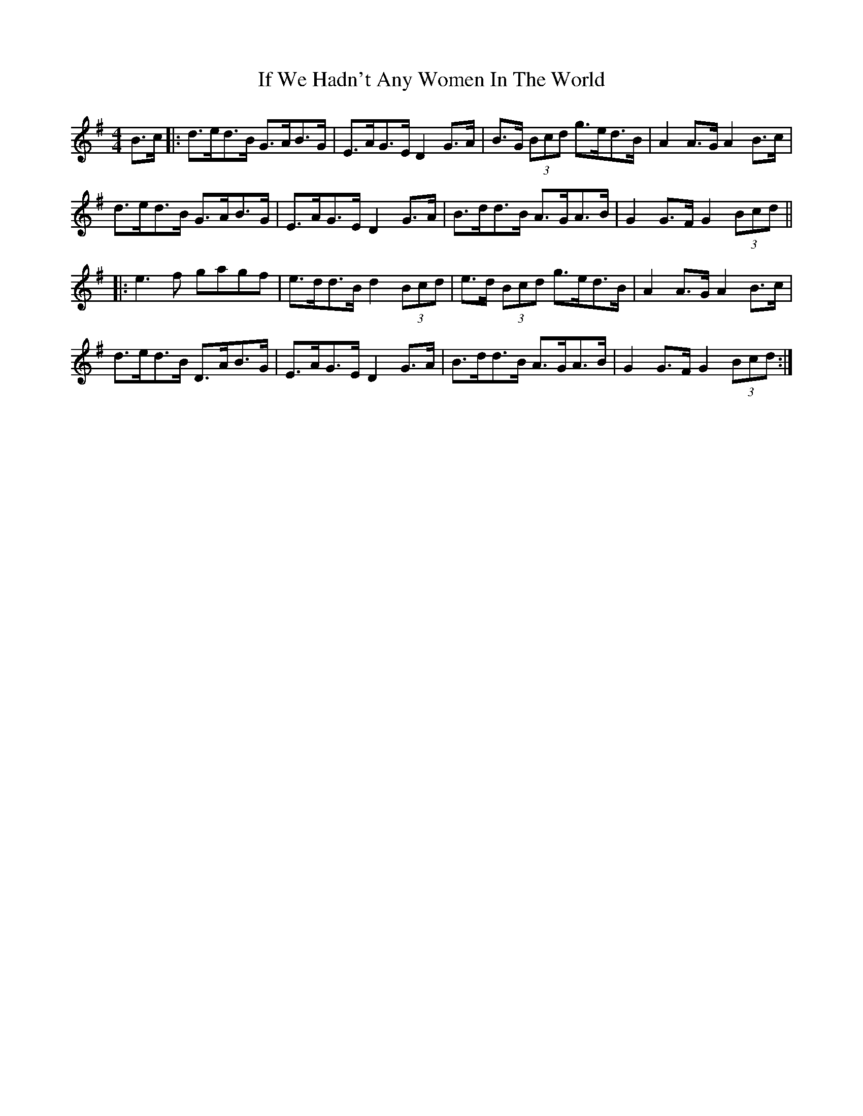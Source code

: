 X: 18795
T: If We Hadn't Any Women In The World
R: barndance
M: 4/4
K: Gmajor
B>c|:d>ed>B G>AB>G|E>AG>E D2 G>A|B>G (3Bcd g>ed>B|A2 A>G A2 B>c|
d>ed>B G>AB>G|E>AG>E D2 G>A|B>dd>B A>GA>B|G2 G>F G2 (3Bcd||
|:e3f gagf|e>dd>B d2 (3Bcd|e>d (3Bcd g>ed>B|A2 A>G A2 B>c|
d>ed>B D>AB>G|E>AG>E D2 G>A|B>dd>B A>GA>B|G2 G>F G2 (3Bcd:|

